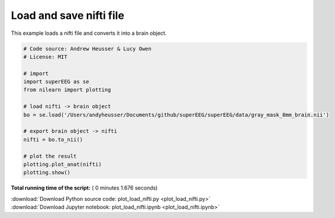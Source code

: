 

.. _sphx_glr_auto_examples_plot_load_nifti.py:


=============================
Load and save nifti file
=============================

This example loads a nifti file and converts it into a brain object.





.. image:: /auto_examples/images/sphx_glr_plot_load_nifti_001.png
    :align: center





.. code-block:: python


    # Code source: Andrew Heusser & Lucy Owen
    # License: MIT

    # import
    import superEEG as se
    from nilearn import plotting

    # load nifti -> brain object
    bo = se.load('/Users/andyheusser/Documents/github/superEEG/superEEG/data/gray_mask_8mm_brain.nii')

    # export brain object -> nifti
    nifti = bo.to_nii()

    # plot the result
    plotting.plot_anat(nifti)
    plotting.show()

**Total running time of the script:** ( 0 minutes  1.676 seconds)



.. container:: sphx-glr-footer


  .. container:: sphx-glr-download

     :download:`Download Python source code: plot_load_nifti.py <plot_load_nifti.py>`



  .. container:: sphx-glr-download

     :download:`Download Jupyter notebook: plot_load_nifti.ipynb <plot_load_nifti.ipynb>`

.. rst-class:: sphx-glr-signature

    `Generated by Sphinx-Gallery <http://sphinx-gallery.readthedocs.io>`_
